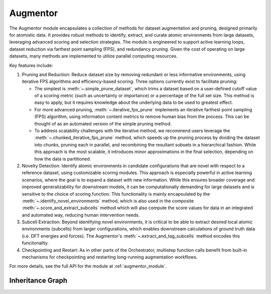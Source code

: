 Augmentor
=========

The Augmentor module encapsulates a collection of methods for dataset augmentation and pruning, designed primarily for atomistic data. It provides robust methods to identify, extract, and curate atomic environments from large datasets, leveraging advanced scoring and selection strategies. The module is engineered to support active learning loops, dataset reduction via farthest point sampling (FPS), and redundancy pruning. Given the cost of operating on large datasets, many methods are implemented to utilize parallel computing resources.

Key features include:

#. Pruning and Reduction: Reduce dataset size by removing redundant or less informative environments, using iterative FPS algorithms and efficiency-based scoring. Three options currently exist to facilitate pruning:

   * The simplest is :meth:`~.simple_prune_dataset`, which trims a dataset based on a user-defined cutoff value of a scoring metric (such as uncertainty or importance) or a percentage of the full set size. This method is easy to apply, but it requires knowledge about the underlying data to be used to greatest effect.

   * For more advanced pruning, :meth:`~.iterative_fps_prune` implements an iterative farthest point sampling (FPS) algorithm, using information content metrics to remove human bias from the process. This can be thought of as an automated version of the simple pruning method.

   * To address scalability challenges with the iterative method, we recommend users leverage the :meth:`~.chunked_iterative_fps_prune` method, which speeds up the pruning process by dividing the dataset into chunks, pruning each in parallel, and recombining the resultant subsets in a hierarchical fashion. While this approach is the most scalable, it introduces minor approximations in the final selection, depending on how the data is partitioned.

#. Novelty Detection: Identify atomic environments in candidate configurations that are novel with respect to a reference dataset, using customizable scoring modules. This approach is especially powerful in active learning scenarios, where the goal is to expand a dataset with new information. While this ensures broader coverage and improved generalizability for downstream models, it can be computationally demanding for large datasets and is sensitive to the choice of scoring function. This functionality is mainly encapsulated by the :meth:`~.identify_novel_environments` method, which is also used in the composite :meth:`~.score_and_extract_subcells` method which will also compute the score values for data in an integrated and automated way, reducing human intervention needs.

#. Subcell Extraction: Beyond identifying novel environments, it is critical to be able to extract desired local atomic environments (subcells) from larger configurations, which enables downstream calculations of ground truth data (i.e. DFT energies and forces). The Augmentor's :meth:`~.extract_and_tag_subcells` method encodes this funcitonality.

#. Checkpointing and Restart: As in other parts of the Orchestrator, multistep function calls benefit from built-in mechanisms for checkpointing and restarting long-running augmentation workflows.

For more details, see the full API for the module at :ref:`augmentor_module`.

Inheritance Graph
-----------------

.. inheritance-diagram::
   orchestrator.augmentor.augmentor_base
   :parts: 3
